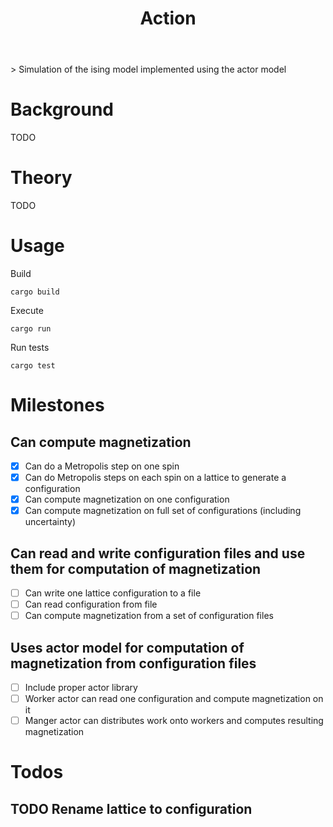 #+TITLE: Action
[[https://codecov.io/gh/jvolmer/action][https://codecov.io/gh/jvolmer/action/branch/main/graph/badge.svg]] [[https://github.com/jvolmer/action/actions/workflows/ci.yml][https://github.com/jvolmer/action/actions/workflows/ci.yml/badge.svg]]

> Simulation of the ising model implemented using the actor model

* Background
TODO

* Theory
TODO

* Usage
Build
#+begin_src shell
  cargo build
#+end_src

Execute
#+begin_src shell
  cargo run
#+end_src

Run tests
#+begin_src shell
  cargo test
#+end_src

* Milestones

** Can compute magnetization
- [X] Can do a Metropolis step on one spin
- [X] Can do Metropolis steps on each spin on a lattice to generate a configuration
- [X] Can compute magnetization on one configuration
- [X] Can compute magnetization on full set of configurations (including uncertainty)

** Can read and write configuration files and use them for computation of magnetization
- [ ] Can write one lattice configuration to a file
- [ ] Can read configuration from file
- [ ] Can compute magnetization from a set of configuration files

** Uses actor model for computation of magnetization from configuration files
- [ ] Include proper actor library
- [ ] Worker actor can read one configuration and compute magnetization on it
- [ ] Manger actor can distributes work onto workers and computes resulting magnetization

* Todos
** TODO Rename lattice to configuration
